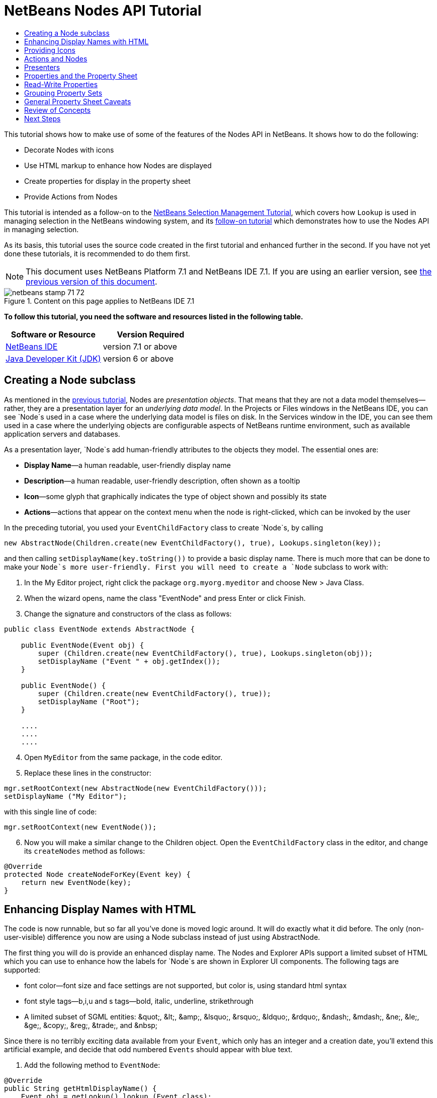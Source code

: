 // 
//     Licensed to the Apache Software Foundation (ASF) under one
//     or more contributor license agreements.  See the NOTICE file
//     distributed with this work for additional information
//     regarding copyright ownership.  The ASF licenses this file
//     to you under the Apache License, Version 2.0 (the
//     "License"); you may not use this file except in compliance
//     with the License.  You may obtain a copy of the License at
// 
//       http://www.apache.org/licenses/LICENSE-2.0
// 
//     Unless required by applicable law or agreed to in writing,
//     software distributed under the License is distributed on an
//     "AS IS" BASIS, WITHOUT WARRANTIES OR CONDITIONS OF ANY
//     KIND, either express or implied.  See the License for the
//     specific language governing permissions and limitations
//     under the License.
//

= NetBeans Nodes API Tutorial
:jbake-type: platform-tutorial
:jbake-tags: tutorials 
:jbake-status: published
:syntax: true
:source-highlighter: pygments
:toc: left
:toc-title:
:icons: font
:experimental:
:description: NetBeans Nodes API Tutorial - Apache NetBeans
:keywords: Apache NetBeans Platform, Platform Tutorials, NetBeans Nodes API Tutorial

This tutorial shows how to make use of some of the features of the Nodes API in NetBeans. It shows how to do the following:

* Decorate Nodes with icons
* Use HTML markup to enhance how Nodes are displayed
* Create properties for display in the property sheet
* Provide Actions from Nodes

This tutorial is intended as a follow-on to the  link:nbm-selection-1.html[NetBeans Selection Management Tutorial], which covers how `Lookup` is used in managing selection in the NetBeans windowing system, and its  link:nbm-selection-2.html[follow-on tutorial] which demonstrates how to use the Nodes API in managing selection.

As its basis, this tutorial uses the source code created in the first tutorial and enhanced further in the second. If you have not yet done these tutorials, it is recommended to do them first.

NOTE: This document uses NetBeans Platform 7.1 and NetBeans IDE 7.1. If you are using an earlier version, see  link:71/nbm-nodesapi2.html[the previous version of this document].



image::images/netbeans-stamp-71-72.gif[title="Content on this page applies to NetBeans IDE 7.1"]


*To follow this tutorial, you need the software and resources listed in the following table.*

|===
|Software or Resource |Version Required 

| link:https://netbeans.apache.org/download/index.html[NetBeans IDE] |version 7.1 or above 

| link:https://www.oracle.com/technetwork/java/javase/downloads/index.html[Java Developer Kit (JDK)] |version 6 or above 
|===


== Creating a Node subclass

As mentioned in the  link:nbm-selection-2.html[previous tutorial], Nodes are _presentation objects_. That means that they are not a data model themselves—rather, they are a presentation layer for an _underlying data model_. In the Projects or Files windows in the NetBeans IDE, you can see `Node`s used in a case where the underlying data model is files on disk. In the Services window in the IDE, you can see them used in a case where the underlying objects are configurable aspects of NetBeans runtime environment, such as available application servers and databases.

As a presentation layer, `Node`s add human-friendly attributes to the objects they model. The essential ones are:

* *Display Name*—a human readable, user-friendly display name
* *Description*—a human readable, user-friendly description, often shown as a tooltip
* *Icon*—some glyph that graphically indicates the type of object shown and possibly its state
* *Actions*—actions that appear on the context menu when the node is right-clicked, which can be invoked by the user

In the preceding tutorial, you used your `EventChildFactory` class to create `Node`s, by calling


[source,java]
----

new AbstractNode(Children.create(new EventChildFactory(), true), Lookups.singleton(key));
----

and then calling `setDisplayName(key.toString())` to provide a basic display name. There is much more that can be done to make your `Node`s more user-friendly. First you will need to create a `Node` subclass to work with:


[start=1]
1. In the My Editor project, right click the package `org.myorg.myeditor` and choose New > Java Class.

[start=2]
1. When the wizard opens, name the class "EventNode" and press Enter or click Finish.

[start=3]
1. Change the signature and constructors of the class as follows:

[source,java]
----

public class EventNode extends AbstractNode {

    public EventNode(Event obj) {
        super (Children.create(new EventChildFactory(), true), Lookups.singleton(obj));
        setDisplayName ("Event " + obj.getIndex());
    }
    
    public EventNode() {
        super (Children.create(new EventChildFactory(), true));
        setDisplayName ("Root");
    }

    ....
    ....
    ....

                    
----


[start=4]
1. Open `MyEditor` from the same package, in the code editor.

[start=5]
1. Replace these lines in the constructor:

[source,java]
----

mgr.setRootContext(new AbstractNode(new EventChildFactory()));
setDisplayName ("My Editor");
----

with this single line of code:

[source,java]
----

mgr.setRootContext(new EventNode());
----


[start=6]
1. Now you will make a similar change to the Children object. Open the `EventChildFactory` class in the editor, and change its `createNodes` method as follows:

[source,java]
----

@Override
protected Node createNodeForKey(Event key) {
    return new EventNode(key);
}
----


== Enhancing Display Names with HTML

The code is now runnable, but so far all you've done is moved logic around. It will do exactly what it did before. The only (non-user-visible) difference you now are using a Node subclass instead of just using AbstractNode.

The first thing you will do is provide an enhanced display name. The Nodes and Explorer APIs support a limited subset of HTML which you can use to enhance how the labels for `Node`s are shown in Explorer UI components. The following tags are supported:

* font color—font size and face settings are not supported, but color is, using standard html syntax
* font style tags—b,i,u and s tags—bold, italic, underline, strikethrough
* A limited subset of SGML entities: &amp;quot;, &amp;lt;, &amp;amp;, &amp;lsquo;, &amp;rsquo;, &amp;ldquo;, &amp;rdquo;, &amp;ndash;, &amp;mdash;, &amp;ne;, &amp;le;, &amp;ge;, &amp;copy;, &amp;reg;, &amp;trade;, and &amp;nbsp;

Since there is no terribly exciting data available from your `Event`, which only has an integer and a creation date, you'll extend this artificial example, and decide that odd numbered `Events` should appear with blue text.


[start=1]
1. Add the following method to `EventNode`:

[source,xml]
----

@Override
public String getHtmlDisplayName() {
    Event obj = getLookup().lookup (Event.class);
    if (obj!=null &amp;&amp; obj.getIndex() % 2 != 0) {
        return "<font color='0000FF'>Event " + obj.getIndex() + "</font>";
    } else {
        return null;
    }
}
----


[start=2]
1. What the above code accomplishes is this—when painting, the Explorer component showing the nodes calls `getHtmlDisplayName()` first. If it gets a non-null value back, then it will use the HTML string it received and a fast, lightweight HTML renderer to render it. If it is null, then it will fall back to whatever is returned by `getDisplayName()`. So this way, any `EventNode` whose `Event` has an index not divisible by 2 will have a non-null HTML display name.

Run the Event Manager again and you should see the following:


image::images/technicolor-nodes-71.png[]

There are two reasons for `getDisplayName()` and `getHtmlDisplayName()` being separate methods—first, it is an optimization; second, as you will see later, it makes it possible to compose HTML strings together, without needing to strip <html> marker tags.

You can enhance this further—in the previous tutorial, the date was included in the HTML string, and you have removed it here. So let's make your HTML string a little more complex, and provide HTML display names for all of your nodes.


[start=1]
1. Modify the `getHtmlDisplayName()` method as follows:

[source,xml]
----

@Override
public String getHtmlDisplayName() {
    Event obj = getLookup().lookup (Event.class);
    if (obj != null) {
        return "<font color='#0000FF'>Event " + obj.getIndex() + "</font>" +
                "<font color='AAAAAA'><i>" + obj.getDate() + "</i></font>";
    } else {
        return null;
    }
}
----


[start=2]
1. Run the Event Manager again and now you should see the following:


image::images/technicolor-nodes-2-71.png[]

One minor thing you can do to improve appearance here: You are currently using hard-coded colors in your HTML. Yet NetBeans can run under various look and feels, and there's no guarantee that your hard-coded color will not be the same as or very close to the background color of the tree or other UI component your Node appears in.

The NetBeans HTML renderer provides a minor extension to the HTML spec which makes it possible to look up colors by passing UIManager keys. The look and feel Swing is using provides a UIManager, which manages a name-value map of the colors and fonts a given look and feel uses. Most (but not all) look and feels find the colors to use for different GUI elements by calling `UIManager.getColor(String)`, where the string key is some agreed-upon value. So by using values from UIManager, you can guarantee that you will always be producing readable text. The two keys you will use are "textText", which returns the default color for text (usually black unless using a look and feel with a dark-background theme), and "controlShadow" which should give us a color that contrasts, but not too much, with the default control background color.


[start=1]
1. Modify the `getHtmlDisplayName()` method as follows:

[source,xml]
----

@Override
public String getHtmlDisplayName() {
    Event obj = getLookup().lookup (Event.class);
    if (obj != null) {
        return "<font color='!textText'>Event " + obj.getIndex() + "</font>" +
                "<font color='!controlShadow'><i>" + obj.getDate() + "</i></font>";
    } else {
        return null;
    }
}
----


[start=2]
1. Run the Event Manager again and now you should see the following:


image::images/technicolor-nodes-3-71.png[]

You'll note above that you got rid of your blue color and switched to plain old black. Using the value of `UIManager.getColor("textText")` guarantees us text that will always be readable under any look and feel, which is valuable; also, color should be used sparingly in user interfaces, to avoid the  link:http://www.catb.org/jargon/html/A/angry-fruit-salad.html[angry fruit salad] effect. If you really want to use wilder colors in your UI, the best bet is to either find a UIManager key/value pair that consistently gets what you want, or create a  link:https://netbeans.apache.org/wiki/devfaqmodulesgeneral[ModuleInstall] class and  link:https://github.com/apache/netbeans/blob/master/platform/o.n.swing.plaf/src/org/netbeans/swing/plaf/util/RelativeColor.java[ _derive the color_] _from a color you can get from UIManager_, or if you are sure you know the color theme of the look and feel, hard-code it on a per-look and feel basis (`if ("aqua".equals(UIManager.getLookAndFeel().getID())...`).


== Providing Icons

Icons, used judiciously, also enhance user interfaces. So providing 16x16 pixel icon is another way to improve the appearance of your UI. One caveat of using icons is, do not attempt to convey too much information via an icon—there are not a lot of pixels there to work with. A second caveat that applies to both icons and display names is, _never use only color to distinguish a node_— there are many people in the world who are colorblind.

Providing an icon is quite simple—you just load an image and set it. You will need to have a GIF or PNG file to use. If you do not have one easily available, here is one you can use:


image::images/icon.png[]


[start=1]
1. Copy the image linked above, or another 16x16 PNG or GIF, into the same package as the `MyEditor` class.

[start=2]
1. Add the following method to the `EventNode` class:

[source,java]
----

@Override
public Image getIcon (int type) {
    return ImageUtilities.loadImage ("org/myorg/myeditor/icon.png");
}
----

Note that it is possible to have different icon sizes and styles—the possible int values passed to `getIcon()` are constants on `java.beans.BeanInfo`, such as `BeanInfo.ICON_COLOR_16x16`. Also, while you can use the standard JDK `ImageIO.read()` to load your images, `ImageUtilities.loadImage()` is more optimized, has better caching behavior, and supports branding of images.

[start=3]
1. 
If you run the code now, you will notice one thing—the icon is used for some nodes but not others! The reason for this is that it is common to use a different icon for an unexpanded versus an expanded `Node`. All you need to do to fix this is to override another method.

Add the following additional method to the `EventNode`:


[source,java]
----

@Override
public Image getOpenedIcon(int i) {
    return getIcon (i);
}
----


[start=4]
1. Now if you run the Event Manager, all of the Nodes will have the correct icon, as shown below:


image::images/technicolor-nodes-4-71.png[]


== Actions and Nodes

The next aspect of `Node`s you will treat is _Actions_. A `Node` has a popup menu which can contain actions that the user can invoke against that `Node`. Any subclass of `javax.swing.Action` can be provided by a `Node`, and will show up in its popup menu. Additionally, there is the concept of _presenters_, which you will cover later.

First, let's create a simple action for your nodes to provide:


[start=1]
1. Override the `getActions()` method of `EventNode` as follows:

[source,java]
----

@Override
public Action[] getActions (boolean popup) {
    return new Action[] { new MyAction() };
}
----


[start=2]
1. Now, create the `MyAction` class as an inner class of `EventNode`:

[source,java]
----

private class MyAction extends AbstractAction {

    public MyAction () {
        putValue (NAME, "Do Something");
    }

    @Override
    public void actionPerformed(ActionEvent e) {
        Event obj = getLookup().lookup(Event.class);
        JOptionPane.showMessageDialog(null, "Hello from " + obj);
    }

} 
----


[start=3]
1. Run the Event Manager again and notice that when you right-click on a node, a menu item is shown:


image::images/technicolor-nodes-5-71.png[]

When you select the menu item, the action is invoked:


image::images/technicolor-nodes-6-71.png[]


== Presenters

Of course, sometimes you will want to provide a submenu or checkbox menu item or some other component, other than a JMenuItem, to display in the popup menu. This is quite easy:


[start=1]
1. Add to the signature of `MyAction` that it implements `Presenter.Popup`:

[source,java]
----

private class MyAction extends AbstractAction implements Presenter.Popup {
----


[start=2]
1. Press Ctrl-Shift-I to fix imports.

[start=3]
1. Position the caret in the class signature line of `MyAction` and press Alt-Enter when the lightbulb glyph appears in the margin, and accept the hint "Implement All Abstract Methods".

[start=4]
1. Implement the newly created method `getPopupPresenter()` as follows:

[source,java]
----

@Override
public JMenuItem getPopupPresenter() {
    JMenu result = new JMenu("Submenu");  //remember JMenu is a subclass of JMenuItem
    result.add (new JMenuItem(this));
    result.add (new JMenuItem(this));
    return result;
}
----


[start=5]
1. Run the Event Manager again and notice that you now have the following:


image::images/action-with-presenter-71.png[]

The result is not too exciting—you now have a submenu called "Submenu" with two identical menu items. But again, you should get the idea of what is possible here—if you want to return a `JCheckBoxMenuItem` or some other kind of menu item, it is possible to do that.


== Properties and the Property Sheet

The last subject you'll cover in this tutorial is properties. You are probably aware that NetBeans IDE contains a "property sheet" which can display the "properties" of a `Node`. What exactly "properties" means depends on how the `Node` is implemented. Properties are essentially name-value pairs which have a Java type, which are grouped in sets and shown in the property sheet—where writable properties can be edited via their _property editors_ (see  link:https://docs.oracle.com/javase/8/docs/api/java/beans/PropertyEditor.html[`java.beans.PropertyEditor`] for general information about property editors).

So, built into `Node`s from the ground up is the idea that a Node may have properties that can be viewed and, optionally, edited on a property sheet. Adding support for this is quite easy. There is a convenience class in the Nodes API, `Sheet`, which represents the entire set of properties for a Node. To it you may add instances of `Sheet.Set`, which represent "property sets", which appear in the property sheet as groups of properties.


[start=1]
1. Override `EventNode.createSheet()` as follows:

[source,java]
----

@Override
protected Sheet createSheet() {

    Sheet sheet = Sheet.createDefault();
    Sheet.Set set = Sheet.createPropertiesSet();
    Event obj = getLookup().lookup(Event.class);

    try {

        Property indexProp = new PropertySupport.Reflection(obj, Integer.class, "getIndex", null);
        Property dateProp = new PropertySupport.Reflection(obj, Date.class, "getDate", null);

        indexProp.setName("index");
        dateProp.setName("date");

        set.put(indexProp);
        set.put(dateProp);

    } catch (NoSuchMethodException ex) {
        ErrorManager.getDefault();
    }

    sheet.put(set);
    return sheet;

}
----


[start=2]
1. Press Ctrl-Shift-I to Fix Imports.

[start=3]
1. Right click the EventManager and choose Run and then, once it is started up, use Window > Open Editor to show your editor.

[start=4]
1. Select Window > Properties to show the NetBeans property sheet.

[start=5]
1. 
Click in your editor window and move the selection between different nodes, and notice the property sheet updating, just as your `MyViewer` component does, as shown below:


image::images/property-sheet-71.png[]

The above code makes use of a very convenient class: `PropertySupport.Reflection`, which may simply be passed an object, a type, and getter and setter method names, and it will create a Property object that can read (and optionally write) that property of the object in question. So you use `PropertySupport.Reflection` a simple way to wire one `Property` object up to the `getIndex()` method of `Event`.

If you want `Property` objects for nearly all of the getters/setters on an underlying model object, you may want to use or subclass `BeanNode`, which is a full implementation of `Node` that can be given a random object and will try to create all the necessary properties for it (and listen for changes) via reflection (how exactly they are presented can be controlled by creating a  link:https://docs.oracle.com/javase/8/docs/api/java/beans/BeanInfo.html[`BeanInfo`] for the class of the object to be represented by the node).


[NOTE]
====
*Caveat:* Setting the `name` of your properties is very important. Property objects test their equality based on names. If you are adding some properties to a `Sheet.Set` and they seem to be disappearing, very probably their name is not set—so putting one property in a `HashSet` with the same (empty) name as another is causing later added ones to displace earlier added ones.

====


== Read-Write Properties

To play with this concept further, what you really need is a read/write property. So the next step is to add some additional support to `Event` to make the `Date` property settable.


[start=1]
1. Open `org.myorg.myapi.Event` in the code editor.

[start=2]
1. Remove the `final` keyword from the line declaring the `date` field

[start=3]
1. Add the following setter and property change support methods to `Event`:

[source,java]
----

private List listeners = Collections.synchronizedList(new LinkedList());

public void addPropertyChangeListener (PropertyChangeListener pcl) {
    listeners.add (pcl);
}

public void removePropertyChangeListener (PropertyChangeListener pcl) {
    listeners.remove (pcl);
}

private void fire (String propertyName, Object old, Object nue) {
    //Passing 0 below on purpose, so you only synchronize for one atomic call:
    PropertyChangeListener[] pcls = (PropertyChangeListener[]) listeners.toArray(new PropertyChangeListener[0]);
    for (int i = 0; i < pcls.length; i++) {
        pcls[i].propertyChange(new PropertyChangeEvent (this, propertyName, old, nue));
    }
}
----


[start=4]
1. Now, within the  ``Event`` , call the  ``fire``  method above:

[source,java]
----

public void setDate(Date d) {
    Date oldDate = date;
    date = d;
    fire("date", oldDate, date);
 }
----


[start=5]
1. In `EventNode.createSheet()`, change the way `dateProp` is declared, so that it will be writable as well as readable:

[source,java]
----

Property dateProp = new PropertySupport.Reflection(obj, Date.class, "date");
----

Now, rather than specifying explicit getters and setters, you are just providing the property name, and `PropertySupport.Reflection` will find the getter and setter methods for us (and in fact it will also find the `addPropertyChangeListener()` method automatically).

[start=6]
1. 
Re-run the module Event Manager, and notice that you can now select an instance of `EventNode` in `MyEditor` and actually edit the date value, as shown below:


image::images/action-with-presenter-71-2.png[]

NOTE:  The result is persisted when you restart the IDE.

However, there is still one bug in this code—when you change the Date property, you should also update the display name of your node. So you will make one more change to `EventNode` and have it listen for property changes on `Event`.


[start=1]
1. Modify the signature of `EventNode` so that it implements `java.beans.PropertyChangeListener`:

[source,java]
----

public class EventNode extends AbstractNode implements PropertyChangeListener {
----


[start=2]
1. Press Ctrl-Shift-I to Fix Imports.

[start=3]
1. Placing the caret in the signature line, accept the hint "Implement All Abstract Methods".

[start=4]
1. Add the following line to the constructor which takes an argument of `Event`:

[source,java]
----

obj.addPropertyChangeListener(WeakListeners.propertyChange(this, obj));
----

Note that here you are using a utility method on `org.openide.util.WeakListeners`. This is a technique for avoiding memory leaks—an `Event` will only weakly reference its `EventNode`, so if the `Node`'s parent is collapsed, the `Node` can be garbage collected. If the `Node` were still referenced in the list of listeners owned by `Event`, it would be a memory leak. In your case, the `Node` actually owns the `Event`, so this is not a terrible situation—but in real world programming, objects in a data model (such as files on disk) may be much longer-lived than `Node`s displayed to the user. Whenever you add a listener to an object which you never explicitly remove, it is preferable to use `WeakListeners`—otherwise you may create memory leaks which will be quite a headache later. If you instantiate a separate listener class, though, be sure to keep a strong reference to it from the code that attaches it—otherwise it will be garbage collected almost as soon as it is added.

[start=5]
1. Finally, implement the `propertyChange()` method:

[source,java]
----

public void propertyChange(PropertyChangeEvent evt) {
    if ("date".equals(evt.getPropertyName())) {
        this.fireDisplayNameChange(null, getDisplayName());
    }
}
----


[start=6]
1. Run the module Event Manager again, select a `EventNode` in the `MyEditor` window and change its `Date` property—notice that the display name of the `Node` is now updated correctly, as shown below, where the year 2009 and is now reflected both on the node and in the property sheet:


image::images/action-with-presenter-71-3.png[]


== Grouping Property Sets

You may have noticed when running Matisse, NetBeans IDE's form editor, that there is a set of buttons at the top of the property sheet, for switching between groups of property sets.

Generally this is only advisable if you have a really large number of properties, and generally it's not advisable for ease-of-use _to_ have a really large number of properties. Nonetheless, if you feel you need to split out your sets of properties into groups, this is easy to accomplish.

`Property` has the methods `getValue()` and `setValue()`, as does `PropertySet` (both of them inherit this from  link:https://docs.oracle.com/javase/8/docs/api/java/beans/FeatureDescriptor.html[`java.beans.FeatureDescriptor`]). These methods can be used in certain cases, for passing ad-hoc "hints" between a given `Property` or `PropertySet` and the property sheet or certain kinds of property editor (for example, passing a default filechooser directory to an editor for `java.io.File`). And that is the technique by which you can specify a group name (to be displayed on a button) for one or more `PropertySet`s. In real world coding, this should be a localized string, not a hard-coded string as below:


[start=1]
1. Open `EventNode` in the code editor

[start=2]
1. Modify the method `createSheet()` as follows (modified and added lines are highlighted):

[source,java]
----

    @Override
    protected Sheet createSheet() {
        
        Sheet sheet = Sheet.createDefault();
        Sheet.Set set = sheet.createPropertiesSet();
        *Sheet.Set set2 = sheet.createPropertiesSet();
        set2.setDisplayName("Other");
        set2.setName("other");*
        Event obj = getLookup().lookup (Event.class);

        try {
        
            Property indexProp = new PropertySupport.Reflection(obj, Integer.class, "getIndex", null);
            Property dateProp = new PropertySupport.Reflection(obj, Date.class, "date");
            
            indexProp.setName("index");
            dateProp.setName ("date");
            set.put (indexProp);
            
            *set2.put (dateProp);
            set2.setValue("tabName", "Other Tab");*
            
        } catch (NoSuchMethodException ex) {
            ErrorManager.getDefault();
        }
        
        sheet.put(set);
        *sheet.put(set2);*
        return sheet;
        
    }
----


[start=3]
1. Run the Event Manager again, and notice that there are now buttons at the top of the property sheet, and there is one property under each, as seen here:


image::images/other-tab-71.png[]


== General Property Sheet Caveats

If you used NetBeans 3.6 or earlier, you may notice that older versions of NetBeans employed the property sheet very heavily as a core element of the UI, whereas it's not so prevalent today. The reason is simple: _property sheet based UIs are not terribly user-friendly_. That doesn't mean don't use the property sheet, but use it judiciously. If you have the option of providing a customizer with a nice GUI, do so—your users will thank you.

And if you have an enormous number of properties on one object, try to find some overall settings that encapsulate the most probable combinations of settings. For example, think of what the settings for a tool for managing imports on a Java class can be—you can provide integers for setting the threshold number of usages of a package required for wildcard imports, the threshold number of uses of a fully qualified class name required before importing it at all, and lots of other numbers ad nauseum. Or you can ask yourself the question, _what is the user trying to do?_. In this case, it's either going to be getting rid of import statements or getting rid of fully qualified names. So probably settings of _low noise, medium noise_ and _high noise_ where "noise" refers to the amount of fully qualified class/package names in the edited source file would do just as well and be much easier to use. Where you can make life simpler for the user, do so.


== Review of Concepts

This tutorial has sought to get across the following ideas:

* Nodes are a presentation layer
* The display names of Nodes can be customized using a limited subset of HTML
* Nodes have icons, and you can provide custom icons for nodes you create
* Nodes have Actions; an Action which implements Presenter.Popup can provide its own component to display in a popup menu; the same is true for main menu items using Presenter.Menu, and toolbar items using Presenter.Toolbar
* Nodes have properties, which can be displayed on the property sheet
link:http://netbeans.apache.org/community/mailing-lists.html[Send Us Your Feedback]


== Next Steps

You've now begun to delve into how to get more out of the property sheet in NetBeans. In the  link:nbm-property-editors.html[next tutorial], you will cover how to write custom editors and provide a custom inline editor for use in the property sheet.

